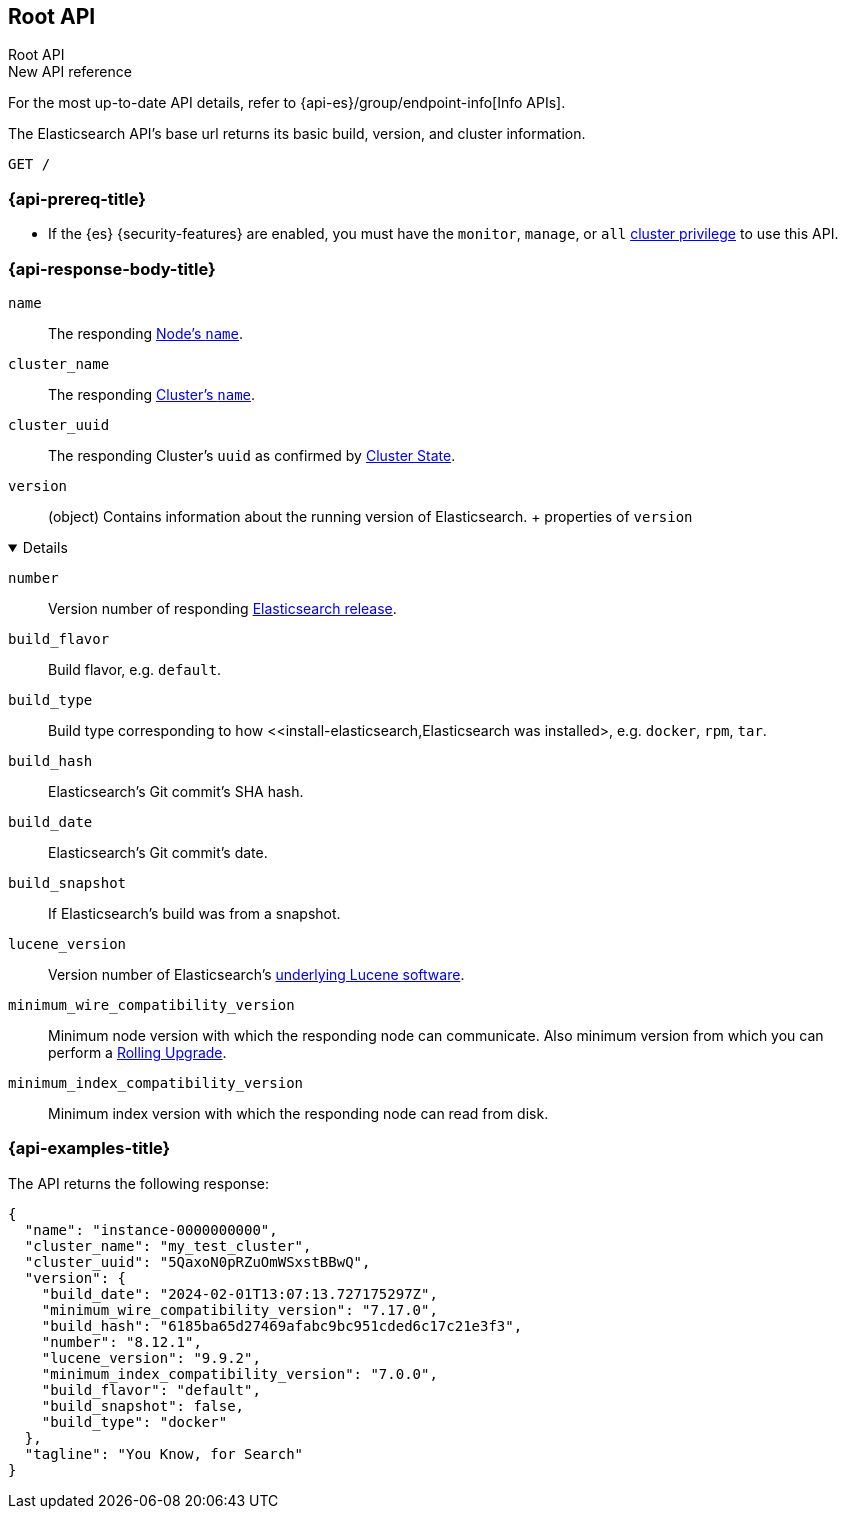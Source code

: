 [[rest-api-root]]
== Root API
++++
<titleabbrev>Root API</titleabbrev>
++++

.New API reference
[sidebar]
--
For the most up-to-date API details, refer to {api-es}/group/endpoint-info[Info APIs].
--

The Elasticsearch API's base url returns its basic build, 
version, and cluster information. 

[source,console]
--------------------------------------------------
GET /
--------------------------------------------------

[discrete]
[[rest-api-root-prereq]]
=== {api-prereq-title}

* If the {es} {security-features} are enabled, you must have the
`monitor`, `manage`, or `all`
<<privileges-list-cluster,cluster privilege>> to use this API.

[role="child_attributes"]
[discrete]
[[rest-api-root-response-body]]
=== {api-response-body-title}


`name` ::
The responding <<node-name,Node's `name`>>.

`cluster_name` ::
The responding <<cluster-name,Cluster's `name`>>.

`cluster_uuid` ::
The responding Cluster's `uuid` as confirmed by 
<<cluster-state,Cluster State>>.

`version` ::
(object) 
Contains information about the running version of Elasticsearch.
+ properties of `version`
[%collapsible%open]
====
`number` ::
Version number of responding 
https://www.elastic.co/downloads/past-releases#elasticsearch[Elasticsearch release].

`build_flavor` ::
Build flavor, e.g. `default`.

`build_type` ::
Build type corresponding to how 
<<install-elasticsearch,Elasticsearch was installed>, 
e.g. `docker`, `rpm`, `tar`.

`build_hash` ::
Elasticsearch's Git commit's SHA hash.

`build_date` ::
Elasticsearch's Git commit's date.

`build_snapshot` ::
If Elasticsearch's build was from a snapshot.

`lucene_version` ::
Version number of Elasticsearch's 
<<https://archive.apache.org/dist/lucene/java/,underlying Lucene software>>.

`minimum_wire_compatibility_version` ::
Minimum node version with which the responding node can 
communicate. Also minimum  version from which you can perform 
a <<rolling-upgrades,Rolling Upgrade>>.

`minimum_index_compatibility_version` ::
Minimum index version with which the responding node can read 
from disk.
====

[discrete]
[[rest-api-root-response-example]]
=== {api-examples-title}

The API returns the following response: 

[source,console-result]
----
{
  "name": "instance-0000000000",
  "cluster_name": "my_test_cluster",
  "cluster_uuid": "5QaxoN0pRZuOmWSxstBBwQ",
  "version": {
    "build_date": "2024-02-01T13:07:13.727175297Z",
    "minimum_wire_compatibility_version": "7.17.0",
    "build_hash": "6185ba65d27469afabc9bc951cded6c17c21e3f3",
    "number": "8.12.1",
    "lucene_version": "9.9.2",
    "minimum_index_compatibility_version": "7.0.0",
    "build_flavor": "default",
    "build_snapshot": false,
    "build_type": "docker"
  },
  "tagline": "You Know, for Search"
}
----
// TESTRESPONSE[s/"name": "instance-0000000000"/"name": "$body.name"/]
// TESTRESPONSE[s/"cluster_name": "my_test_cluster"/"cluster_name": "$body.cluster_name"/]
// TESTRESPONSE[s/"cluster_uuid": "5QaxoN0pRZuOmWSxstBBwQ"/"cluster_uuid": "$body.cluster_uuid"/]
// TESTRESPONSE[s/"build_date": "2024-02-01T13:07:13.727175297Z"/"build_date": "$body.version.build_date"/]
// TESTRESPONSE[s/"minimum_wire_compatibility_version": "7.17.0"/"minimum_wire_compatibility_version": "$body.version.minimum_wire_compatibility_version"/]
// TESTRESPONSE[s/"build_hash": "6185ba65d27469afabc9bc951cded6c17c21e3f3"/"build_hash": "$body.version.build_hash"/]
// TESTRESPONSE[s/"number": "8.12.1"/"number": "$body.version.number"/]
// TESTRESPONSE[s/"lucene_version": "9.9.2"/"lucene_version": "$body.version.lucene_version"/]
// TESTRESPONSE[s/"minimum_index_compatibility_version": "7.0.0"/"minimum_index_compatibility_version": "$body.version.minimum_index_compatibility_version"/]
// TESTRESPONSE[s/"build_flavor": "default"/"build_flavor": "$body.version.build_flavor"/]
// TESTRESPONSE[s/"build_snapshot": false/"build_snapshot": "$body.version.build_snapshot"/]
// TESTRESPONSE[s/"build_type": "docker"/"build_type": "$body.version.build_type"/]
